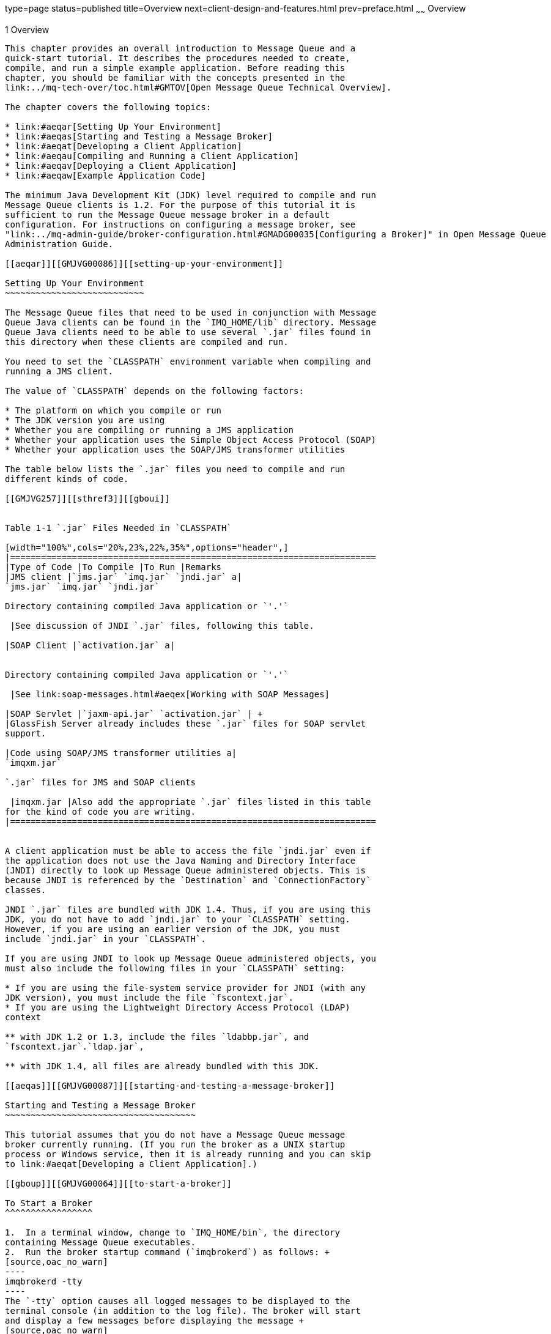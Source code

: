 type=page
status=published
title=Overview
next=client-design-and-features.html
prev=preface.html
~~~~~~
Overview
========

[[GMJVG00012]][[aeqaq]]


[[overview]]
1 Overview
----------

This chapter provides an overall introduction to Message Queue and a
quick-start tutorial. It describes the procedures needed to create,
compile, and run a simple example application. Before reading this
chapter, you should be familiar with the concepts presented in the
link:../mq-tech-over/toc.html#GMTOV[Open Message Queue Technical Overview].

The chapter covers the following topics:

* link:#aeqar[Setting Up Your Environment]
* link:#aeqas[Starting and Testing a Message Broker]
* link:#aeqat[Developing a Client Application]
* link:#aeqau[Compiling and Running a Client Application]
* link:#aeqav[Deploying a Client Application]
* link:#aeqaw[Example Application Code]

The minimum Java Development Kit (JDK) level required to compile and run
Message Queue clients is 1.2. For the purpose of this tutorial it is
sufficient to run the Message Queue message broker in a default
configuration. For instructions on configuring a message broker, see
"link:../mq-admin-guide/broker-configuration.html#GMADG00035[Configuring a Broker]" in Open Message Queue
Administration Guide.

[[aeqar]][[GMJVG00086]][[setting-up-your-environment]]

Setting Up Your Environment
~~~~~~~~~~~~~~~~~~~~~~~~~~~

The Message Queue files that need to be used in conjunction with Message
Queue Java clients can be found in the `IMQ_HOME/lib` directory. Message
Queue Java clients need to be able to use several `.jar` files found in
this directory when these clients are compiled and run.

You need to set the `CLASSPATH` environment variable when compiling and
running a JMS client.

The value of `CLASSPATH` depends on the following factors:

* The platform on which you compile or run
* The JDK version you are using
* Whether you are compiling or running a JMS application
* Whether your application uses the Simple Object Access Protocol (SOAP)
* Whether your application uses the SOAP/JMS transformer utilities

The table below lists the `.jar` files you need to compile and run
different kinds of code.

[[GMJVG257]][[sthref3]][[gboui]]


Table 1-1 `.jar` Files Needed in `CLASSPATH`

[width="100%",cols="20%,23%,22%,35%",options="header",]
|=======================================================================
|Type of Code |To Compile |To Run |Remarks
|JMS client |`jms.jar` `imq.jar` `jndi.jar` a|
`jms.jar` `imq.jar` `jndi.jar`

Directory containing compiled Java application or `'.'`

 |See discussion of JNDI `.jar` files, following this table.

|SOAP Client |`activation.jar` a|


Directory containing compiled Java application or `'.'`

 |See link:soap-messages.html#aeqex[Working with SOAP Messages]

|SOAP Servlet |`jaxm-api.jar` `activation.jar` | +
|GlassFish Server already includes these `.jar` files for SOAP servlet
support.

|Code using SOAP/JMS transformer utilities a|
`imqxm.jar`

`.jar` files for JMS and SOAP clients

 |imqxm.jar |Also add the appropriate `.jar` files listed in this table
for the kind of code you are writing.
|=======================================================================


A client application must be able to access the file `jndi.jar` even if
the application does not use the Java Naming and Directory Interface
(JNDI) directly to look up Message Queue administered objects. This is
because JNDI is referenced by the `Destination` and `ConnectionFactory`
classes.

JNDI `.jar` files are bundled with JDK 1.4. Thus, if you are using this
JDK, you do not have to add `jndi.jar` to your `CLASSPATH` setting.
However, if you are using an earlier version of the JDK, you must
include `jndi.jar` in your `CLASSPATH`.

If you are using JNDI to look up Message Queue administered objects, you
must also include the following files in your `CLASSPATH` setting:

* If you are using the file-system service provider for JNDI (with any
JDK version), you must include the file `fscontext.jar`.
* If you are using the Lightweight Directory Access Protocol (LDAP)
context

** with JDK 1.2 or 1.3, include the files `ldabbp.jar`, and
`fscontext.jar`.`ldap.jar`,

** with JDK 1.4, all files are already bundled with this JDK.

[[aeqas]][[GMJVG00087]][[starting-and-testing-a-message-broker]]

Starting and Testing a Message Broker
~~~~~~~~~~~~~~~~~~~~~~~~~~~~~~~~~~~~~

This tutorial assumes that you do not have a Message Queue message
broker currently running. (If you run the broker as a UNIX startup
process or Windows service, then it is already running and you can skip
to link:#aeqat[Developing a Client Application].)

[[gboup]][[GMJVG00064]][[to-start-a-broker]]

To Start a Broker
^^^^^^^^^^^^^^^^^

1.  In a terminal window, change to `IMQ_HOME/bin`, the directory
containing Message Queue executables.
2.  Run the broker startup command (`imqbrokerd`) as follows: +
[source,oac_no_warn]
----
imqbrokerd -tty
----
The `-tty` option causes all logged messages to be displayed to the
terminal console (in addition to the log file). The broker will start
and display a few messages before displaying the message +
[source,oac_no_warn]
----
imqbroker@host:7676 ready
----
The broker is now ready and available for clients to use.

[[gbott]][[GMJVG00065]][[to-test-a-broker]]

To Test a Broker
^^^^^^^^^^^^^^^^

One simple way to check the broker startup is by using the Message Queue
command utility (`imqcmd`) to display information about the broker:

1.  In a separate terminal window, change to the directory containing
Message Queue executables (see the table shown at the beginning of the
section link:#gboup[To Start a Broker]).
2.  Run `imqcmd` with the following arguments: +
[source,oac_no_warn]
----
imqcmd query bkr -u admin
----
Supply the default password of `admin` when prompted to do so. The
output displayed should be similar to that shown in the next example.

[[GMJVG00037]][[gbotm]]


Example 1-1 Output From Testing a Broker

[source,oac_no_warn]
----
% imqcmd query bkr -u admin

Querying the broker specified by:

-------------------------
Host         Primary Port
-------------------------
localhost    7676

Version                                            3.6
Instance Name                                      imqbroker
Primary Port                                       7676

Current Number of Messages in System               0
Current Total Message Bytes in System              0

Max Number of Messages in System                   unlimited (-1)
Max Total Message Bytes in System                  unlimited (-1)
Max Message Size                                   70m


Auto Create Queues                                 true
Auto Create Topics                                 true
Auto Created Queue Max Number of Active Consumers  1
Auto Created Queue Max Number of Backup Consumers  0

Cluster Broker List (active)                        
Cluster Broker List (configured)                   
Cluster Master Broker                               
Cluster URL                                         

Log Level                                          INFO
Log Rollover Interval (seconds)                    604800
Log Rollover Size (bytes)                          unlimited (-1)

Successfully queried the broker.

Current Number of Messages in System        0
----

[[aeqat]][[GMJVG00088]][[developing-a-client-application]]

Developing a Client Application
~~~~~~~~~~~~~~~~~~~~~~~~~~~~~~~

This section introduces the general procedures for interacting with the
Message Queue API to produce and consume messages. The basic steps shown
here are elaborated in greater detail in
link:using-the-java-api.html#aeqax[The JMS Classic API] The procedures
for producing and consuming messages have a number of steps in common,
which need not be duplicated if the same client is performing both
functions.

[[gbotf]][[GMJVG00066]][[to-produce-messages]]

To Produce Messages
^^^^^^^^^^^^^^^^^^^

1.  Get a connection factory. +
A Message Queue `ConnectionFactory` object encapsulates all of the
needed configuration properties for creating connections to the Message
Queue message service. You can obtain such an object either by direct
instantiation. +
[source,oac_no_warn]
----
ConnectionFactory myFctry = new com.sun.messaging.ConnectionFactory();
----
or by looking up a predefined connection factory using the Java Naming
and Directory Interface (JNDI). In the latter case, all of the
connection factory's properties will have been preconfigured to the
appropriate values by your Message Queue administrator. If you
instantiate the factory object yourself, you may need to configure some
of its properties explicitly: for instance, +
[source,oac_no_warn]
----
myFctry.setProperty(ConnectionConfiguration.imqAddressList,
                      "localhost:7676, broker2:5000, broker3:9999");
myFctry.setProperty(ConnectionConfiguration.imqReconnectEnabled, "true");
----
See link:using-the-java-api.html#aeqba[Obtaining a Connection Factory]
for further discussion.
2.  Create a connection. +
A `Connection` object is an active connection to the Message Queue
message service, created by the connection factory you obtained in
link:#aeqat[Developing a Client Application]: +
[source,oac_no_warn]
----
Connection myConnection = myFactory.createConnection();
----
See link:using-the-java-api.html#aeqbe[Using Connections] for further
discussion.
3.  Create a session for communicating with the message service. +
A `Session` object represents a single-threaded context for producing
and consuming messages. Every session exists within the context of a
particular connection and is created by that connection's
`createSession` method: +
[source,oac_no_warn]
----
Session mySession = myConnection.createSession(false,
                              Session.AUTO_ACKNOWLEDGE);
----
The first (boolean) argument specifies whether the session is
transacted. The second argument is the acknowledgment mode, such as
`AUTO_ACKNOWLEDGE`, `CLIENT_ACKNOWLEDGE`, or `DUPS_OK_ACKNOWLEDGE`;
these are defined as static constants in the JMS `Session` interface.
See link:using-the-java-api.html#aeqbk[Acknowledgment Modes] and
link:using-the-java-api.html#gdydy[Transacted Sessions] for further
discussion.
4.  Get a destination to which to send messages. +
A `Destination` object encapsulates provider-specific naming syntax and
behavior for a message destination, which may be either aqueue or a
point-to-point publish/subscribe topic (see
link:using-the-java-api.html#aeqay[Messaging Domains]). You can obtain
such an object by direct instantiation +
[source,oac_no_warn]
----
Destination myDest = new com.sun.messaging.Queue("myDest");
----
or by looking up a predefined destination using the JNDI API. See
link:using-the-java-api.html#aeqbf[Working With Destinations] for further
discussion.
5.  Create a message producer for sending messages to this destination. +
A `MessageProducer` object is created by a session and associated with a
particular destination: +
[source,oac_no_warn]
----
MessageProducer myProducer = mySession.createProducer(myDest);
----
See link:using-the-java-api.html#aeqbx[Sending Messages] for further
discussion.
6.  Create a message. +
A `Session` object provides methods for creating each of the six types
of message defined by JMS: text, object, stream, map, bytes, and null
messages. For instance, you can create a text message with the statement +
[source,oac_no_warn]
----
TextMessage outMsg = mySession.createTextMessage();
----
See link:using-the-java-api.html#aeqbr[Composing Messages] for further
discussion.
7.  Set the message's content and properties. +
Each type of message has its own methods for specifying the contents of
the message body. For instance, you can set the content of a text
message with the statement +
[source,oac_no_warn]
----
outMsg.setText("Hello, World!");
----
You can also use the property mechanism to define custom message
properties of your own: for instance, +
[source,oac_no_warn]
----
outMsg.setStringProperty("MagicWord", "Shazam");
----
See link:using-the-java-api.html#aeqbm[Working With Messages] for further
discussion.
8.  Send the message. +
The message producer's `send` method sends a message to the destination
with which the producer is associated: +
[source,oac_no_warn]
----
myProducer.send(outMsg);
----
See link:using-the-java-api.html#aeqbx[Sending Messages] for further
discussion.
9.  Close the session. +
When there are no more messages to send, you should close the session +
[source,oac_no_warn]
----
mySession.close();
----
allowing Message Queue to free any resources it may have associated with
the session. See link:using-the-java-api.html#aeqbj[Working With
Sessions] for further discussion.
10. Close the connection. +
When all sessions associated with a connection have been closed, you
should close the connection by calling its `close` method: +
[source,oac_no_warn]
----
myConnection.close();
----
See link:using-the-java-api.html#aeqbe[Using Connections] for further
discussion.

[[gboty]][[GMJVG00067]][[to-consume-messages]]

To Consume Messages
^^^^^^^^^^^^^^^^^^^

1.  Get a connection factory. +
A Message Queue `ConnectionFactory` object encapsulates all of the
needed configuration properties for creating connections to the Message
Queue message service. You can obtain such an object either by direct
instantiation +
[source,oac_no_warn]
----
ConnectionFactory myFctry = new com.sun.messaging.ConnectionFactory();
----
or by looking up a predefined connection factory using the Java Naming
and Directory Interface (JNDI). In the latter case, all of the
connection factory's properties will have been preconfigured to the
appropriate values by your Message Queue administrator. If you
instantiate the factory object yourself, you may need to configure some
of its properties explicitly: for instance, +
[source,oac_no_warn]
----
myFctry.setProperty(ConnectionConfiguration.imqAddressList,
                   "localhost:7676, broker2:5000, broker3:9999");
myFctry.setProperty(ConnectionConfiguration.imqReconnectEnabled,"true");
----
See link:using-the-java-api.html#aeqba[Obtaining a Connection Factory]
for further discussion.
2.  Create a connection. +
A `Connection` object is an active connection to the Message Queue
message service, created by the connection factory you obtained in
link:#aeqat[Developing a Client Application]: +
[source,oac_no_warn]
----
Connection myConnection = myFactory.createConnection();
----
See link:using-the-java-api.html#aeqbe[Using Connections] for further
discussion.
3.  Create a session for communicating with the message service. +
A `Session` object represents a single-threaded context for producing
and consuming messages. Every session exists within the context of a
particular connection and is created by that connection's
`createSession` method: +
[source,oac_no_warn]
----
Session mySession = myConnection.createSession(false,
                              Session.AUTO_ACKNOWLEDGE);
----
The first (boolean) argument specifies whether the session is
transacted. The second argument is the acknowledgment mode, such as
`AUTO_ACKNOWLEDGE`, `CLIENT_ACKNOWLEDGE`, or `DUPS_OK_ACKNOWLEDGE`;
these are defined as static constants in the JMS `Session` interface.
See link:using-the-java-api.html#aeqbk[Acknowledgment Modes] and
link:using-the-java-api.html#gdydy[Transacted Sessions] for further
discussion.
4.  Get a destination from which to receive messages. +
A `Destination` object encapsulates provider-specific naming syntax and
behavior for a message destination, which may be either a point-to-point
queue or a publish/subscribe topic (see
link:using-the-java-api.html#aeqay[Messaging Domains]). You can obtain
such an object by direct instantiation +
[source,oac_no_warn]
----
Destination myDest = new com.sun.messaging.Queue("myDest");
----
or by looking up a predefined destination using the JNDI API. See
link:using-the-java-api.html#aeqbf[Working With Destinations] for further
discussion.
5.  Create a message consumer for receiving messages from this
destination. +
A `MessageConsumer` object is created by a session and associated with a
particular destination: +
[source,oac_no_warn]
----
MessageConsumer myConsumer = mySession.createConsumer(myDest);
----
See link:using-the-java-api.html#aeqby[Receiving Messages] for further
discussion.
6.  Start the connection. +
In order for a connection's message consumers to begin receiving
messages, you must start the connection by calling its `start` method: +
[source,oac_no_warn]
----
myConnection.start();
----
See link:using-the-java-api.html#aeqbe[Using Connections] for further
discussion.
7.  Receive a message. +
The message consumer's `receive` method requests a message from the
destination with which the consumer is associated: +
[source,oac_no_warn]
----
Message inMsg = myConsumer.receive();
----
This method is used for synchronous consumption of messages. You can
also configure a message consumer to consume messages asynchronously, by
creating a message listener and associating it with the consumer. See
link:using-the-java-api.html#aeqby[Receiving Messages] for further
discussion.
8.  Retrieve the message's content and properties. +
Each type of message has its own methods for extracting the contents of
the message body. For instance, you can retrieve the content of a text
message with the statements +
[source,oac_no_warn]
----
TextMessage txtMsg  = (TextMessage) inMsg;
String      msgText = txtMsg.getText();
----
In addition, you may need to retrieve some of the message's header
fields: for instance, +
[source,oac_no_warn]
----
msgPriority = inMsg.getJMSPriority();
----
You can also use message methods to retrieve custom message properties
of your own: for instance, +
[source,oac_no_warn]
----
magicWord = inMsg.getStringProperty("MagicWord");
----
See link:using-the-java-api.html#aeqch[Processing Messages] for further
discussion.
9.  Close the session. +
When there are no more messages to consume, you should close the session +
[source,oac_no_warn]
----
mySession.close();
----
allowing Message Queue to free any resources it may have associated with
the session. See link:using-the-java-api.html#aeqbj[Working With
Sessions] for further discussion.
10. Close the connection. +
When all sessions associated with a connection have been closed, you
should close the connection by calling its `close` method: +
[source,oac_no_warn]
----
myConnection.close();
----
See link:using-the-java-api.html#aeqbe[Using Connections] for further
discussion.

[[aeqau]][[GMJVG00089]][[compiling-and-running-a-client-application]]

Compiling and Running a Client Application
~~~~~~~~~~~~~~~~~~~~~~~~~~~~~~~~~~~~~~~~~~

This section leads you through the steps needed to compile and run a
simple example client application, `HelloWorldMessage`, that sends a
message to a destination and then retrieves the same message from the
destination. The code shown in link:#gbotc[Example 1-2] is adapted and
simplified from an example program provided with the Message Queue
installation: error checking and status reporting have been removed for
the sake of conceptual clarity. You can find the complete original
program in the `helloworld` directory in the following locations.

* Solaris: `/usr/demo/imq/`
* Linux: `opt/sun/mq/examples`
* Windows: `IMQ_HOME/demo`

[[GMJVG00038]][[gbotc]]


Example 1-2 Simple Message Queue Client Application

[source,oac_no_warn]
----
//  Import the JMS and JNDI API classes

    import jakarta.jms.*;
    import javax.naming.*;
    import java.util.Hashtable;


public class HelloWorldMessage
  {
    
    /**
      * Main method
      *
      *   Parameter args not used
      *
    */
    
    public static void main (String[] args)
      {
        try
          { 
            //  Get a connection factory.
            //  
            //  Create the environment for constructing the initial JNDI 
                        //   naming context.
                
                Hashtable  env = new Hashtable();
                
                
            //  Store the environment attributes that tell JNDI which
            //  initial context
            //  factory to use and where to find the provider.
            //  (On Unix, use provider URL "file:///imq_admin_objects" 
            // instead of"file:///C:/imq_admin_objects".)            
                
                env.put(Context.INITIAL_CONTEXT_FACTORY,
                        "com.sun.jndi.fscontext.RefFSContextFactory");
                env.put(Context.PROVIDER_URL,"file:///C:/imq_admin_objects");
                
                
            //  Create the initial context.
                
                Context  ctx = new InitialContext(env);
                
                
            //  Look up connection factory object in the JNDI object store.
                
                String  CF_LOOKUP_NAME = "MyConnectionFactory";
                ConnectionFactory  myFactory =
                          (ConnectionFactory) ctx.lookup(CF_LOOKUP_NAME);
            
            
            //  Create a connection.
                
                Connection  myConnection = myFactory.createConnection();
            
            
            //  Create a session.
                
                Session  mySession = myConnection.createSession(false,
                                        Session.AUTO_ACKNOWLEDGE);
            
            
            //  Look up the destination object in the JNDI object store.
                
                String  DEST_LOOKUP_NAME = "MyDest";
                Destination  myDest = (Destination) ctx.lookup(DEST_LOOKUP_NAME);
            
            
            //  Create a message producer.
                
                MessageProducer  myProducer = mySession.createProducer(myDest);
            
            
            //  Create a message consumer.
                
                MessageConsumer  myConsumer = mySession.createConsumer(myDest);
            
            
            //  Create a message.
                
                TextMessage  outMsg = mySession.createTextMessage("Hello, World!");
            
            
            //  Send the message to the destination.
                
                System.out.println("Sending message: " + outMsg.getText());
                myProducer.send(outMsg);
            
            
            //  Start the connection.
                
                myConnection.start();
            
            
            //  Receive a message from the destination.
                
                Message  inMsg = myConsumer.receive();
            
            
            //  Retrieve the contents of the message.
                
                if (inMsg instanceof TextMessage)
                  { TextMessage  txtMsg = (TextMessage) inMsg;
                    System.out.println("Received message: " + 
                                            txtMsg.getText());
                  }
            
            
            //  Close the session and the connection.
                
                mySession.close();
                myConnection.close();
            
          }
        
        catch (Exception jmse)
          { System.out.println("Exception occurred: " + jmse.toString() );
            jmse.printStackTrace();
          }
        
      }
    
  }
----

To compile and run Java clients in a Message Queue environment, it is
recommended that you use the Java 2 SDK, Standard Edition, version 1.4
or later. You can download the recommended SDK from the following
location:

`http://java.sun.com/j2se/1.5`

Be sure to set your `CLASSPATH` environment variable correctly, as
described in link:#aeqar[Setting Up Your Environment], before attempting
to compile or run a client application.


[NOTE]
=======================================================================

If you are using JDK 1.5, you will get compiler errors if you use the
unqualified JMS `Queue` class along with the following import statement.

[source,oac_no_warn]
----
import java.util.*
----

This is because the packages`java.util` and `jakarta.jms` both contain a
class named `Queue`. To avoid the compilation errors, you must eliminate
the ambiguity by either fully qualifying references to the JMS `Queue`
class as `jakarta.jms.Queue` or correcting your import statements to refer
to specific individual `java.util` classes.

=======================================================================


The following steps for compiling and running the `HelloWorldMessage`
application are furnished strictly as an example. The program is shipped
precompiled; you do not actually need to compile it yourself (unless, of
course, you modify its source code).

[[gbosw]][[GMJVG00068]][[to-compile-and-run-the-helloworldmessage-application]]

To Compile and Run the HelloWorldMessage Application
^^^^^^^^^^^^^^^^^^^^^^^^^^^^^^^^^^^^^^^^^^^^^^^^^^^^

1.  Make the directory containing the application your current
directory. +
The Message Queue example applications directory on Solaris is not
writable by users, so copy the `HelloWorldMessage` application to a
writable directory and make that directory your current directory.
2.  Compile the `HelloWorldMessage` application: +
[source,oac_no_warn]
----
javac HelloWorldMessage.java
----
This creates the file `HelloWorldMessage.class` in your current
directory.
3.  Run the `HelloWorldMessage` application: +
[source,oac_no_warn]
----
java HelloWorldMessage
----
The program should display the following output: +
[source,oac_no_warn]
----
    Sending Message: Hello, World!
    Received Message: Hello, World!
----

[[aeqav]][[GMJVG00090]][[deploying-a-client-application]]

Deploying a Client Application
~~~~~~~~~~~~~~~~~~~~~~~~~~~~~~

When you are ready to deploy your client application, you should make
sure your Message Queue administrator knows your application's needs.
The checklist shown below summarizes the information required; consult
with your administrator for specific details. In some cases, it may be
useful to provide a range of values rather than a specific value. See
"link:../mq-admin-guide/administered-objects.html#GMADG00042[Managing Administered Objects]" in Open Message Queue
Administration Guide for details on configuration and on attribute names
and default values for administered objects.

* Administered Objects +
Connection Factories:

** Type

** JNDI lookup name

** Other attributes +
Destinations:

** Type (queue or topic)

** JNDI lookup name

** Physical destination name
* Physical Destinations

** Type

** Name

** Attributes

** Maximum number of messages expected

** Maximum size of messages expected

** Maximum message bytes expected
* Broker or Broker Cluster

** Name

** Port

** Properties
* Dead Message Queue

** Place dead messages on dead message queue?

** Log placement of messages on dead message queue?

** Discard body of messages placed on the dead message queue?

[[aeqaw]][[GMJVG00091]][[example-application-code]]

Example Application Code
~~~~~~~~~~~~~~~~~~~~~~~~

The Message Queue installation includes example programs illustrating
both JMS and JAXM messaging (see link:soap-messages.html#aeqex[Working
with SOAP Messages]). They are located in the `IMQ_HOME/examples`
directory.

Each directory (except the `JMS` directory) contains a `README` file
describing the source files included in that directory. The table below
lists the directories of interest to Message Queue Java clients.

[[GMJVG258]][[sthref4]][[gboun]]


Table 1-2 Example Programs

[width="100%",cols="18%,82%",options="header",]
|=======================================================================
|Directory |Contents
|`helloworld` |Sample programs showing how to create and deploy a JMS
client in Message Queue, including the steps required to create
administered objects and to look up such objects with JNDI from within
client code

|`jms` |Sample programs demonstrating the use of the JMS API with
Message Queue

|`jaxm` |Sample programs demonstrating the use of SOAP messages in
conjunction with JMS in Message Queue

|`applications` a|
Four subdirectories containing source code for the following:

* A GUI application using the JMS API to implement a simple chat
application
* A GUI application using the Message Queue JMS monitoring API to obtain
a list of queues from a Message Queue broker and browse their contents
with a JMS queue browser
* The Message Queue Ping demo program
* The Message Queue Applet demo program

|`monitoring` |Sample programs demonstrating the use of the JMS API to
monitor a message broker

|`jdbc` |Examples for plugging in a PointBase and an Oracle database

|`imqobjmgr` |Examples of `imqobjmgr` command files
|=======================================================================



